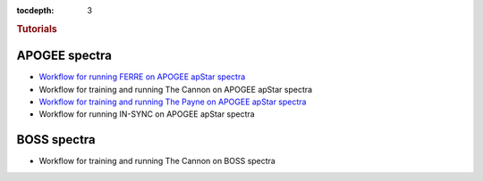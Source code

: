 
.. _astra-tutorials:

.. role:: header_no_toc
  :class: class_header_no_toc

.. title:: Tutorials

:tocdepth: 3

.. rubric:: :header_no_toc:`Tutorials`


APOGEE spectra
--------------
- `Workflow for running FERRE on APOGEE apStar spectra <tutorials/apogee-ferre.html>`_
- Workflow for training and running The Cannon on APOGEE apStar spectra
- `Workflow for training and running The Payne on APOGEE apStar spectra <tutorials/apogee-thepayne.html>`_
- Workflow for running IN-SYNC on APOGEE apStar spectra


BOSS spectra
------------
- Workflow for training and running The Cannon on BOSS spectra

